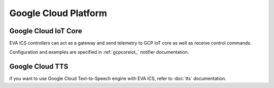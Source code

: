 Google Cloud Platform
*********************

Google Cloud IoT Core
=====================

EVA ICS controllers can act as a gateway and send telemetry to GCP IoT core as
well as receive control commands.

Configuration and examples are specified in :ref:`gcpcoreiot_` notifier
documentation.

Google Cloud TTS
================

if you want to use Google Cloud Text-to-Speech engine with EVA ICS, refer to
:doc:`tts` documentation.
